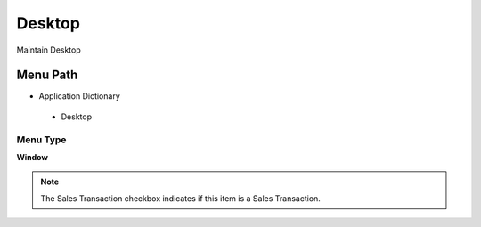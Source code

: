 
.. _functional-guide/menu/desktop:

=======
Desktop
=======

Maintain Desktop

Menu Path
=========


* Application Dictionary

 * Desktop

Menu Type
---------
\ **Window**\ 

.. note::
    The Sales Transaction checkbox indicates if this item is a Sales Transaction.


.. seealso::
    :ref:`functional-guidewindow-desktop`
